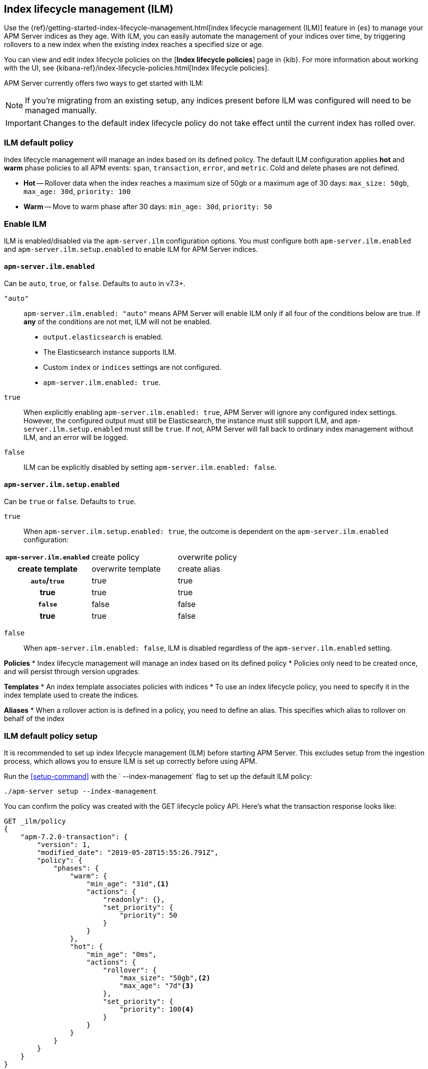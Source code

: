 [[ilm]]
[role="xpack"]
== Index lifecycle management (ILM)

Use the {ref}/getting-started-index-lifecycle-management.html[index lifecycle management (ILM)]
feature in {es} to manage your APM Server indices as they age.
With ILM, you can easily automate the management of your indices over time,
by triggering rollovers to a new index when the existing index reaches a specified size or age.

You can view and edit index lifecycle policies on the [*Index lifecycle policies*] page in {kib}.
For more information about working with the UI,
see {kibana-ref}/index-lifecycle-policies.html[Index lifecycle policies].

APM Server currently offers two ways to get started with ILM:

NOTE: If you're migrating from an existing setup,
any indices present before ILM was configured will need to be managed manually.

IMPORTANT: Changes to the default index lifecycle policy do not take effect until the current index has rolled over.

[float]
[[ilm-default]]
=== ILM default policy

Index lifecycle management will manage an index based on its defined policy.
The default ILM configuration applies *hot* and *warm* phase policies to all APM events:
`span`, `transaction`, `error`, and `metric`.
Cold and delete phases are not defined.

* *Hot* -- Rollover data when the index reaches a maximum size of 50gb or a maximum age of 30 days: `max_size: 50gb`, `max_age: 30d`, `priority: 100`
* *Warm* -- Move to warm phase after 30 days: `min_age: 30d`, `priority: 50`

[float]
[[ilm-enable]]
=== Enable ILM

ILM is enabled/disabled via the `apm-server.ilm` configuration options.
You must configure both `apm-server.ilm.enabled` and `apm-server.ilm.setup.enabled` to enable ILM for APM Server indices.

[float]
==== `apm-server.ilm.enabled`

Can be `auto`, `true`, or `false`. Defaults to `auto` in v7.3+.

`"auto"`::

`apm-server.ilm.enabled: "auto"` means APM Server will enable ILM only if all four of the conditions below are true.
If *any* of the conditions are not met, ILM will not be enabled.

* `output.elasticsearch` is enabled. 
* The Elasticsearch instance supports ILM. 
* Custom `index` or `indices` settings are not configured. 
* `apm-server.ilm.enabled: true`.

// Old stuff. Need to get rid of it
// >>>>>>>>>>>>>>>>>>>>>>>>>>>>>>>>>>>>>>>>>>>>>>>>>>>>>>>>>>>
// If any other output is configured, ILM will be disabled.
// If it does not, ILM will be disabled.
// If custom index settings are configured,
// ILM will be disabled, as it only works with default index settings.
// If `apm-server.ilm.enabled: false`, ILM will be disabled.
// <<<<<<<<<<<<<<<<<<<<<<<<<<<<<<<<<<<<<<<<<<<<<<<<<<<<<<<<<<<

`true`::

When explicitly enabling `apm-server.ilm.enabled: true`, APM Server will ignore any configured index settings.
However, the configured output must still be Elasticsearch, the instance must still support ILM,
and `apm-server.ilm.setup.enabled` must still be `true`.
If not, APM Server will fall back to ordinary index management without ILM, and an error will be logged.

`false`::

ILM can be explicitly disabled by setting `apm-server.ilm.enabled: false`.

[float]
==== `apm-server.ilm.setup.enabled`

Can be `true` or `false`. Defaults to `true`.

`true`::

When `apm-server.ilm.setup.enabled: true`, the outcome is dependent on the `apm-server.ilm.enabled` configuration:

[cols="h,,"]
|====
| `apm-server.ilm.enabled` |create policy |overwrite policy |create template |overwrite template |create alias
|`auto`/`true`  |true   |true   |true   |true   |true
|`false`        |false  |false  |true   |true   |false
|====

`false`::

When `apm-server.ilm.enabled: false`, ILM is disabled regardless of the `apm-server.ilm.enabled` setting.

// >>>>>>>>>>>>>>>>>>>>>>>>>>>
//      TO DO BELOW HERE
// <<<<<<<<<<<<<<<<<<<<<<<<<<<


// NOTES
*Policies*
* Index lifecycle management will manage an index based on its defined policy
* Policies only need to be created once, and will persist through version upgrades.

*Templates*
* An index template associates policies with indices
* To use an index lifecycle policy, you need to specify it in the index template used to create the indices.

*Aliases*
* When a rollover action is is defined in a policy, you need to define an alias. This specifies which alias to rollover on behalf of the index

// END NOTES

[float]
[[ilm-setup]]
=== ILM default policy setup

It is recommended to set up index lifecycle management (ILM) before starting APM Server.
This excludes setup from the ingestion process, which allows you to ensure ILM is set up correctly before using APM.

Run the <<setup-command>> with the ` --index-management` flag to set up the default ILM policy:

[source,js]
-----------------------
./apm-server setup --index-management
-----------------------
// CONSOLE

You can confirm the policy was created with the GET lifecycle policy API.
Here's what the transaction response looks like:

[source,js]
-----------------------
GET _ilm/policy
{
    "apm-7.2.0-transaction": {
        "version": 1,
        "modified_date": "2019-05-28T15:55:26.791Z",
        "policy": {
            "phases": {
                "warm": {
                    "min_age": "31d",<1>
                    "actions": {
                        "readonly": {},
                        "set_priority": {
                            "priority": 50
                        }
                    }
                },
                "hot": {
                    "min_age": "0ms",
                    "actions": {
                        "rollover": {
                            "max_size": "50gb",<2>
                            "max_age": "7d"<3>
                        },
                        "set_priority": {
                            "priority": 100<4>
                        }
                    }
                }
            }
        }
    }
}
-----------------------
// CONSOLE
<1> Move to warm phase after _31 days_
<2> Rollover after _50gb_
<3> Rollover after _7 days_
<4> Priority for recovering your indices after a node restart. Higher priorities are recovered first.

Your indices are now configured to use index lifecycle management. Go ahead and <<setting-up-and-running,run APM Server>>.

[float]
=== ILM default policy upgrades

If you decide to customize the default ILM policy, any customizations will be overwritten when you upgrade APM Server.
Default policies are also subject to change in future releases

// Policies are versioned so they can change.
// Indices are versioned so they can change.
// An upgrade creates new templates, policies, and indices.
// If you customize anything, it will revert back to the default during an upgrade
